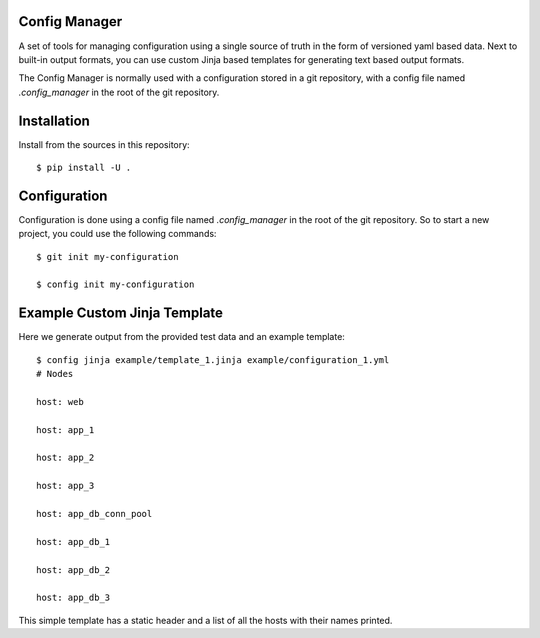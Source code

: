 Config Manager
==============

A set of tools for managing configuration using a single source of truth in
the form of versioned yaml based data. Next to built-in output formats, you can
use custom Jinja based templates for generating text based output formats.

The Config Manager is normally used with a configuration stored in a git
repository, with a config file named `.config_manager` in the root of the git
repository.

Installation
============

Install from the sources in this repository::

    $ pip install -U .

Configuration
=============

Configuration is done using a config file named `.config_manager` in the root
of the git repository. So to start a new project, you could use the following
commands::

    $ git init my-configuration

    $ config init my-configuration


Example Custom Jinja Template
=============================

Here we generate output from the provided test data and an example template::

    $ config jinja example/template_1.jinja example/configuration_1.yml
    # Nodes

    host: web

    host: app_1

    host: app_2

    host: app_3

    host: app_db_conn_pool

    host: app_db_1

    host: app_db_2

    host: app_db_3

This simple template has a static header and a list of all the hosts with their
names printed.
